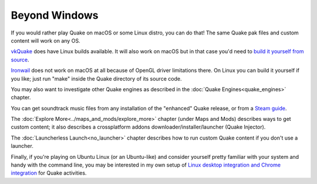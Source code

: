 Beyond Windows
==============

If you would rather play Quake on macOS or some Linux distro, you can do that! The same Quake pak files and custom content will work on any OS.

vkQuake_ does have Linux builds available. It will also work on macOS but in that case you'd need to `build it yourself from source`_.

Ironwail_ does not work on macOS at all because of OpenGL driver limitations there. On Linux you can build it yourself if you like; just run "make" inside the Quake directory of its source code.

You may also want to investigate other Quake engines as described in the :doc:`Quake Engines<quake_engines>` chapter.

You can get soundtrack music files from any installation of the "enhanced" Quake release, or from a `Steam guide`_.

The :doc:`Explore More<../maps_and_mods/explore_more>` chapter (under Maps and Mods) describes ways to get custom content; it also describes a crossplatform addons downloader/installer/launcher (Quake Injector).

The :doc:`Launcherless Launch<no_launcher>` chapter describes how to run custom Quake content if you don't use a launcher.

Finally, if you're playing on Ubuntu Linux (or an Ubuntu-like) and consider yourself pretty familiar with your system and handy with the command line, you may be interested in my own setup of `Linux desktop integration and Chrome integration`_ for Quake activities.


.. _vkQuake: https://github.com/Novum/vkQuake
.. _build it yourself from source: https://github.com/Novum/vkQuake#macos
.. _Ironwail: https://github.com/andrei-drexler/ironwail
.. _sourcecode repo: https://github.com/Shpoike/Quakespasm
.. _Steam guide: http://steamcommunity.com/sharedfiles/filedetails/?id=119489135
.. _Linux desktop integration and Chrome integration: https://github.com/neogeographica/singleplayer_scripts
